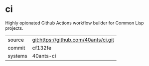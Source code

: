 * ci

Highly opionated Github Actions workflow builder for Common Lisp projects.

|---------+--------------------------------------|
| source  | git:https://github.com/40ants/ci.git |
| commit  | cf132fe                              |
| systems | 40ants-ci                            |
|---------+--------------------------------------|
